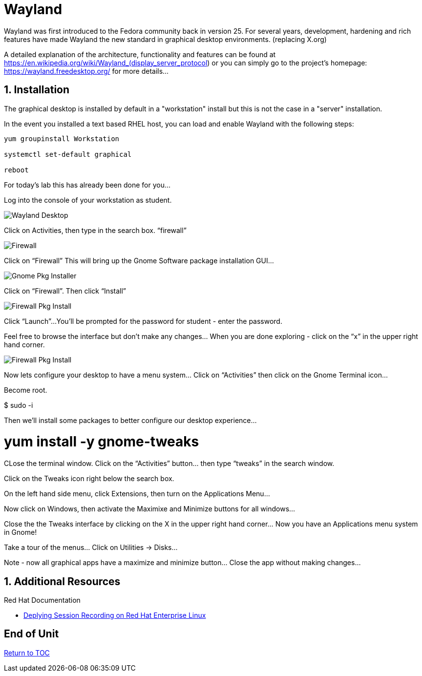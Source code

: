 :sectnums:
:sectnumlevels: 3
ifdef::env-github[]
:tip-caption: :bulb:
:note-caption: :information_source:
:important-caption: :heavy_exclamation_mark:
:caution-caption: :fire:
:warning-caption: :warning:
endif::[]
:imagesdir: ./_images



= Wayland

Wayland was first introduced to the Fedora community back in version 25. For several years, development, hardening and rich features have made Wayland the new standard in graphical desktop environments. (replacing X.org)

A detailed explanation of the architecture, functionality and features can be found at https://en.wikipedia.org/wiki/Wayland_(display_server_protocol) or you can simply go to the project’s homepage:  https://wayland.freedesktop.org/ for more details...

== Installation

The graphical desktop is installed by default in a "workstation" install but this is not the case in a "server" installation.

In the event you installed a text based RHEL host, you can load and enable Wayland with the following steps:

----
yum groupinstall Workstation

systemctl set-default graphical

reboot
----

For today’s lab this has already been done for you...


Log into the console of your workstation as student.
  
====
image::wayland-image6.png[Wayland Desktop]
====

Click on Activities, then type in the search box.  “firewall”

====
image::wayland-image4.png[Firewall]
====

Click on “Firewall”
This will bring up the Gnome Software package installation GUI…
  
====
image::wayland-image8.png[Gnome Pkg Installer]
====

Click on “Firewall”.
Then click “Install”
  
====
image::wayland-image14.png[Firewall Pkg Install]
====

Click “Launch”...
You’ll be prompted for the password for student - enter the password.
   
Feel free to browse the interface but don’t make any changes…
When you are done exploring - click on the “x” in the upper right hand corner.

====
image::wayland-image1.png[Firewall Pkg Install]
====

Now lets configure your desktop to have a menu system…
Click on “Activities” then click on the Gnome Terminal icon...
  





Become root.


$  sudo -i


Then we’ll install some packages to better configure our desktop experience…


# yum install -y gnome-tweaks


  



CLose the terminal window. Click on the “Activities” button… then type “tweaks” in the search window.
  



Click on the Tweaks icon right below the search box.
  

On the left hand side menu, click Extensions, then turn on the Applications Menu…
  

Now click on Windows, then activate the Maximixe and Minimize buttons for all windows…
  

Close the the Tweaks interface by clicking on the X in the upper right hand corner…
Now you have an Applications menu system in Gnome!
  

Take a tour of the menus… Click on Utilities → Disks…
  

Note - now all graphical apps have a maximize and minimize button…
Close the app without making changes…




















== Additional Resources

Red Hat Documentation

    * link:https://https://access.redhat.com/documentation/en-us/red_hat_enterprise_linux/8-beta/html/installing_identity_management_and_access_control/deploying-session-recording[Deplying Session Recording on Red Hat Enterprise Linux]

[discrete]
== End of Unit

link:../RHEL8-Workshop.adoc#toc[Return to TOC]

////
Always end files with a blank line to avoid include problems.
////


